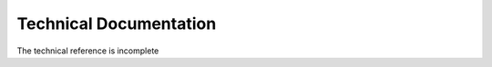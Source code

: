 .. _technical reference:

Technical Documentation
=======================

The technical reference is incomplete